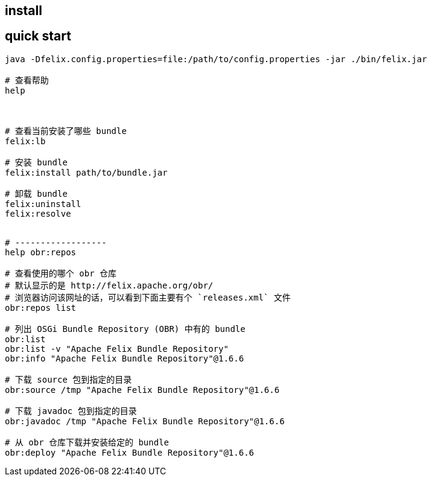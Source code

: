 

## install


## quick start

[source,shell]
----
java -Dfelix.config.properties=file:/path/to/config.properties -jar ./bin/felix.jar

# 查看帮助
help



# 查看当前安装了哪些 bundle
felix:lb

# 安装 bundle
felix:install path/to/bundle.jar

# 卸载 bundle
felix:uninstall
felix:resolve


# ------------------
help obr:repos

# 查看使用的哪个 obr 仓库
# 默认显示的是 http://felix.apache.org/obr/
# 浏览器访问该网址的话，可以看到下面主要有个 `releases.xml` 文件
obr:repos list

# 列出 OSGi Bundle Repository (OBR) 中有的 bundle
obr:list
obr:list -v "Apache Felix Bundle Repository"
obr:info "Apache Felix Bundle Repository"@1.6.6

# 下载 source 包到指定的目录
obr:source /tmp "Apache Felix Bundle Repository"@1.6.6

# 下载 javadoc 包到指定的目录
obr:javadoc /tmp "Apache Felix Bundle Repository"@1.6.6

# 从 obr 仓库下载并安装给定的 bundle
obr:deploy "Apache Felix Bundle Repository"@1.6.6
----
